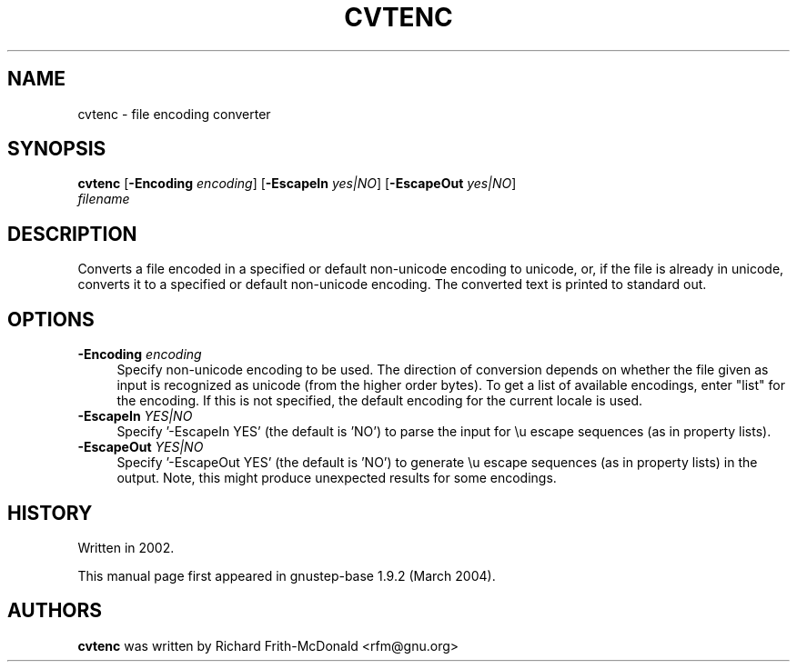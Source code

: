 .\"Copyright (C) 2005 Free Software Foundation, Inc.
.\"Copying and distribution of this file, with or without modification,
.\"are permitted in any medium without royalty provided the copyright
.\"notice and this notice are preserved.
.TH CVTENC "1" "February 2004" "GNUstep" "GNUstep System Manual"
.SH NAME
cvtenc \- file encoding converter

.SH SYNOPSIS
.B cvtenc
[\fB-Encoding\fR \fIencoding\fR]
[\fB-EscapeIn\fR \fIyes|NO\fR]
[\fB-EscapeOut\fR \fIyes|NO\fR]
 \fIfilename\fR

.SH DESCRIPTION
.P
Converts a file encoded in a specified or default non-unicode encoding to
unicode, or, if the file is already in unicode, converts it to a specified
or default non-unicode encoding.  The converted text is printed to standard
out.

.SH OPTIONS
.IP "\fB\-Encoding\fR \fI encoding\fR" 4
Specify non-unicode encoding to be used.  The direction of conversion depends
on whether the file given as input is recognized as unicode (from the higher
order bytes).  To get a list of available encodings, enter "list" for the
encoding.  If this is not specified, the default encoding for the current
locale is used.
.IP "\fB\-EscapeIn\fR \fIYES|NO\fR" 4
Specify '-EscapeIn YES' (the default is 'NO') to parse the input for \\u
escape sequences (as in property lists).
.IP "\fB\-EscapeOut\fR \fIYES|NO\fR" 4
Specify '-EscapeOut YES' (the default is 'NO') to generate \\u escape
sequences (as in property lists) in the output.  Note, this might produce
unexpected results for some encodings.


.SH HISTORY
.RS 0
Written in 2002.
.P
This manual page first appeared in gnustep-base 1.9.2 (March 2004).
.P
.SH AUTHORS
.B cvtenc
was written by Richard Frith-McDonald <rfm@gnu.org>
